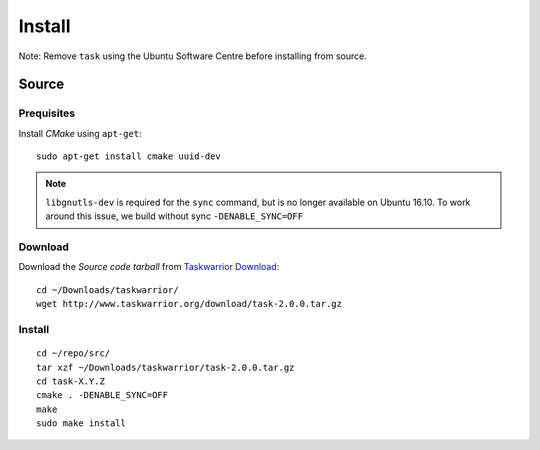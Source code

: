 Install
*******

Note: Remove ``task`` using the Ubuntu Software Centre before installing from
source.

Source
======

Prequisites
-----------

Install *CMake* using ``apt-get``::

  sudo apt-get install cmake uuid-dev

.. note:: ``libgnutls-dev`` is required for the ``sync`` command, but is no
          longer available on Ubuntu 16.10.  To work around this issue, we
          build without sync ``-DENABLE_SYNC=OFF``

Download
--------

Download the *Source code tarball* from `Taskwarrior Download`_::

  cd ~/Downloads/taskwarrior/
  wget http://www.taskwarrior.org/download/task-2.0.0.tar.gz

Install
-------

::

  cd ~/repo/src/
  tar xzf ~/Downloads/taskwarrior/task-2.0.0.tar.gz
  cd task-X.Y.Z
  cmake . -DENABLE_SYNC=OFF
  make
  sudo make install


.. _`Taskwarrior Download`: http://taskwarrior.org/projects/taskwarrior/wiki/Download
